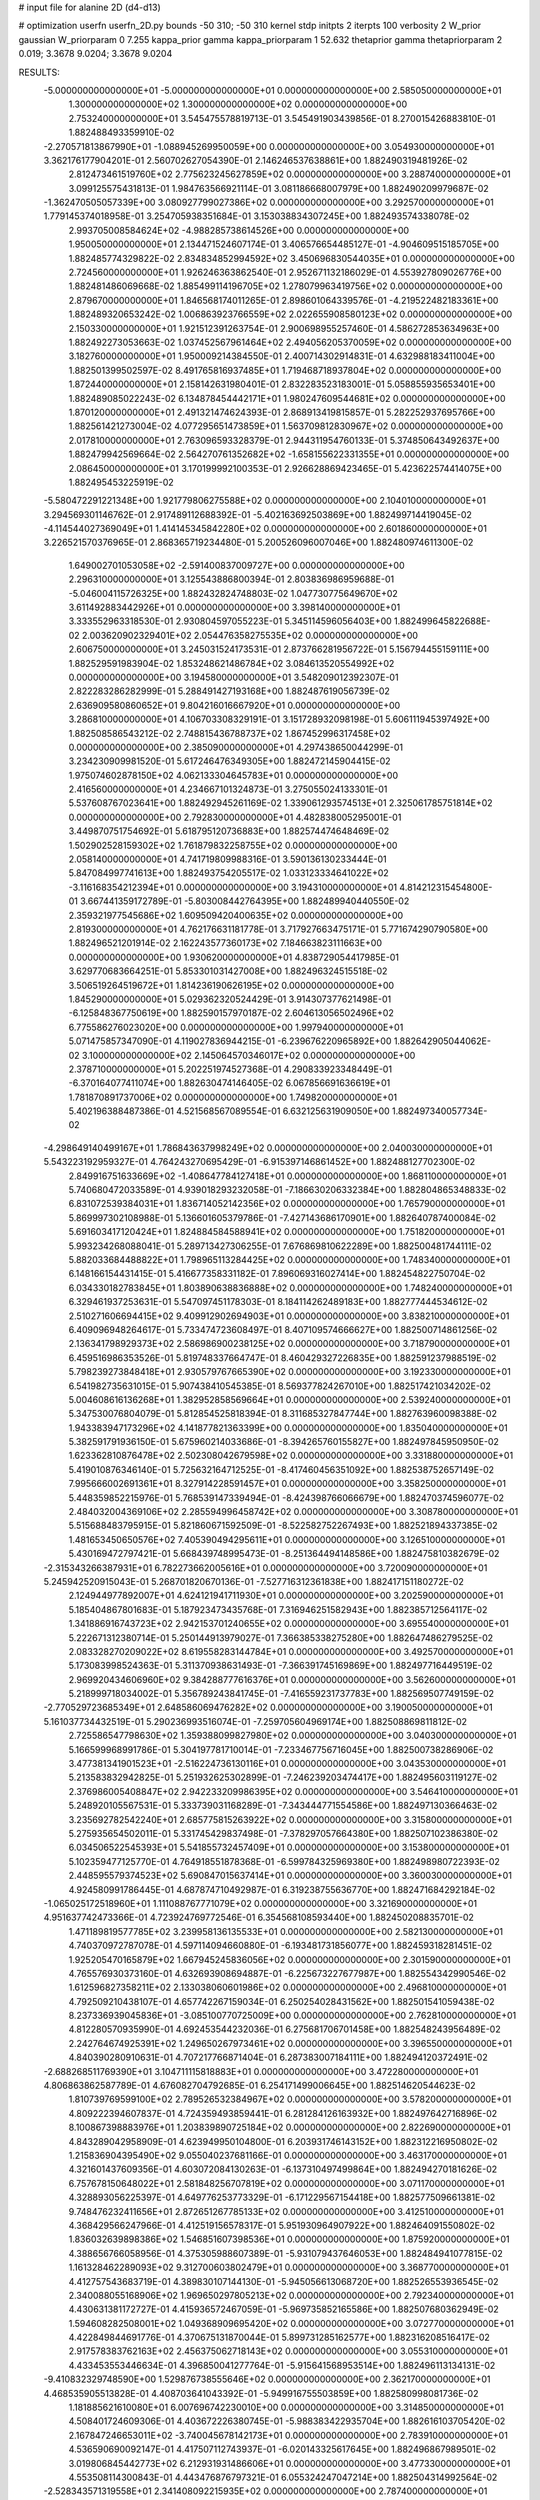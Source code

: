 # input file for alanine 2D (d4-d13)

# optimization
userfn       userfn_2D.py
bounds       -50 310; -50 310
kernel       stdp
initpts      2
iterpts      100
verbosity    2
W_prior      gaussian
W_priorparam 0 7.255
kappa_prior  gamma
kappa_priorparam 1 52.632
thetaprior gamma
thetapriorparam 2 0.019; 3.3678 9.0204; 3.3678 9.0204

RESULTS:
 -5.000000000000000E+01 -5.000000000000000E+01  0.000000000000000E+00       2.585050000000000E+01
  1.300000000000000E+02  1.300000000000000E+02  0.000000000000000E+00       2.753240000000000E+01       3.545475578819713E-01  3.545491903439856E-01       8.270015426883810E-01  1.882488493359910E-02
 -2.270571813867990E+01 -1.088945269950059E+00  0.000000000000000E+00       3.054930000000000E+01       3.362176177904201E-01  2.560702627054390E-01       2.146246537638861E+00  1.882490319481926E-02
  2.812473461519760E+02  2.775623245627859E+02  0.000000000000000E+00       3.288740000000000E+01       3.099125575431813E-01  1.984763566921114E-01       3.081186668007979E+00  1.882490209979687E-02
 -1.362470505057339E+00  3.080927799027386E+02  0.000000000000000E+00       3.292570000000000E+01       1.779145374018958E-01  3.254705938351684E-01       3.153038834307245E+00  1.882493574338078E-02
  2.993705008584624E+02 -4.988285738614526E+00  0.000000000000000E+00       1.950050000000000E+01       2.134471524607174E-01  3.406576654485127E-01      -4.904609515185705E+00  1.882485774329822E-02
  2.834834852994592E+02  3.450696830544035E+01  0.000000000000000E+00       2.724560000000000E+01       1.926246363862540E-01  2.952671132186029E-01       4.553927809026776E+00  1.882481486069668E-02
  1.885499114196705E+02  1.278079963419756E+02  0.000000000000000E+00       2.879670000000000E+01       1.846568174011265E-01  2.898601064339576E-01      -4.219522482183361E+00  1.882489320653242E-02
  1.006863923766559E+02  2.022655908580123E+02  0.000000000000000E+00       2.150330000000000E+01       1.921512391263754E-01  2.900698955257460E-01       4.586272853634963E+00  1.882492273053663E-02
  1.037452567961464E+02  2.494056205370059E+02  0.000000000000000E+00       3.182760000000000E+01       1.950009214384550E-01  2.400714302914831E-01       4.632988183411004E+00  1.882501399502597E-02
  8.491765816937485E+01  1.719468718937804E+02  0.000000000000000E+00       1.872440000000000E+01       2.158142631980401E-01  2.832283523183001E-01       5.058855935653401E+00  1.882489085022243E-02
  6.134878454442171E+01  1.980247609544681E+02  0.000000000000000E+00       1.870120000000000E+01       2.491321474624393E-01  2.868913419815857E-01       5.282252937695766E+00  1.882561421273004E-02
  4.077295651473859E+01  1.563709812830967E+02  0.000000000000000E+00       2.017810000000000E+01       2.763096593328379E-01  2.944311954760133E-01       5.374850643492637E+00  1.882479942569664E-02
  2.564270761352682E+02 -1.658155622331355E+01  0.000000000000000E+00       2.086450000000000E+01       3.170199992100353E-01  2.926628869423465E-01       5.423622574414075E+00  1.882495453225919E-02
 -5.580472291221348E+00  1.921779806275588E+02  0.000000000000000E+00       2.104010000000000E+01       3.294569301146762E-01  2.917489112688392E-01      -5.402163692503869E+00  1.882499714419045E-02
 -4.114544027369049E+01  1.414145345842280E+02  0.000000000000000E+00       2.601860000000000E+01       3.226521570376965E-01  2.868365719234480E-01       5.200526096007046E+00  1.882480974611300E-02
  1.649002701053058E+02 -2.591400837009727E+00  0.000000000000000E+00       2.296310000000000E+01       3.125543886800394E-01  2.803836986959688E-01      -5.046004115726325E+00  1.882432824748803E-02
  1.047730775649670E+02  3.611492883442926E+01  0.000000000000000E+00       3.398140000000000E+01       3.333552963318530E-01  2.930804597055223E-01       5.345114596056403E+00  1.882499645822688E-02
  2.003620902329401E+02  2.054476358275535E+02  0.000000000000000E+00       2.606750000000000E+01       3.245031524173531E-01  2.873766281956722E-01       5.156794455159111E+00  1.882529591983904E-02
  1.853248621486784E+02  3.084613520554992E+02  0.000000000000000E+00       3.194580000000000E+01       3.548209012392307E-01  2.822283286282999E-01       5.288491427193168E+00  1.882487619056739E-02
  2.636909580860652E+01  9.804216016667920E+01  0.000000000000000E+00       3.286810000000000E+01       4.106703308329191E-01  3.151728932098198E-01       5.606111945397492E+00  1.882508586543212E-02
  2.748815436788737E+02  1.867452996317458E+02  0.000000000000000E+00       2.385090000000000E+01       4.297438650044299E-01  3.234230909981520E-01       5.617246476349305E+00  1.882472145904415E-02
  1.975074602878150E+02  4.062133304645783E+01  0.000000000000000E+00       2.416560000000000E+01       4.234667101324873E-01  3.275055024133301E-01       5.537608767023641E+00  1.882492945261169E-02
  1.339061293574513E+01  2.325061785751814E+02  0.000000000000000E+00       2.792830000000000E+01       4.482838005295001E-01  3.449870751754692E-01       5.618795120736883E+00  1.882574474648469E-02
  1.502902528159302E+02  1.761879832258755E+02  0.000000000000000E+00       2.058140000000000E+01       4.741719809988316E-01  3.590136130233444E-01       5.847084997741613E+00  1.882493754205517E-02
  1.033123334641022E+02 -3.116168354212394E+01  0.000000000000000E+00       3.194310000000000E+01       4.814212315454800E-01  3.667441359172789E-01      -5.803008442764395E+00  1.882489940440550E-02
  2.359321977545686E+02  1.609509420400635E+02  0.000000000000000E+00       2.819300000000000E+01       4.762176631181778E-01  3.717927663475171E-01       5.771674290790580E+00  1.882496521201914E-02
  2.162243577360173E+02  7.184663823111663E+00  0.000000000000000E+00       1.930620000000000E+01       4.838729054417985E-01  3.629770683664251E-01       5.853301031427008E+00  1.882496324515518E-02
  3.506519264519672E+01  1.814236190626195E+02  0.000000000000000E+00       1.845290000000000E+01       5.029362320524429E-01  3.914307377621498E-01      -6.125848367750619E+00  1.882590157970187E-02
  2.604613056502496E+02  6.775586276023020E+00  0.000000000000000E+00       1.997940000000000E+01       5.071475857347090E-01  4.119027836944215E-01      -6.239676220965892E+00  1.882642905044062E-02
  3.100000000000000E+02  2.145064570346017E+02  0.000000000000000E+00       2.378710000000000E+01       5.202251974527368E-01  4.290833923348449E-01      -6.370164077411074E+00  1.882630474146405E-02
  6.067856691636619E+01  1.781870891737006E+02  0.000000000000000E+00       1.749820000000000E+01       5.402196388487386E-01  4.521568567089554E-01       6.632125631909050E+00  1.882497340057734E-02
 -4.298649140499167E+01  1.786843637998249E+02  0.000000000000000E+00       2.040030000000000E+01       5.543223192959327E-01  4.764243270695429E-01      -6.915397146861452E+00  1.882488127702300E-02
  2.849916751633669E+02 -1.408647784127418E+01  0.000000000000000E+00       1.868110000000000E+01       5.740680472033589E-01  4.939018293232058E-01      -7.186630206332384E+00  1.882804865348833E-02
  6.831072539384031E+01  1.836714052142356E+02  0.000000000000000E+00       1.765790000000000E+01       5.869997302108988E-01  5.136601605379786E-01      -7.427143686170901E+00  1.882640787400084E-02
  5.691603417120424E+01  1.824884584588941E+02  0.000000000000000E+00       1.751820000000000E+01       5.993234268088041E-01  5.289713427306255E-01       7.676869810622289E+00  1.882500481744111E-02
  5.882033684488822E+01  1.798965113284425E+02  0.000000000000000E+00       1.748340000000000E+01       6.148166154431415E-01  5.416677358331182E-01       7.896069316027414E+00  1.882454822750704E-02
  6.034330182783845E+01  1.803890638836888E+02  0.000000000000000E+00       1.748240000000000E+01       6.329461937253631E-01  5.547097451178303E-01       8.184114262489183E+00  1.882777444534612E-02
  2.510271606694415E+02  9.409912902694903E+01  0.000000000000000E+00       3.838210000000000E+01       6.409096948264617E-01  5.733474723608497E-01       8.407109574666627E+00  1.882500714861256E-02
  2.136341798929373E+02  2.586986900238125E+02  0.000000000000000E+00       3.718790000000000E+01       6.459516986353526E-01  5.819748337664747E-01       8.460429327226835E+00  1.882591237988519E-02
  5.798239273848418E+01  2.930579767665390E+02  0.000000000000000E+00       3.192330000000000E+01       6.541982735631015E-01  5.907438410545385E-01       8.569377824267010E+00  1.882517421034202E-02
  5.004608616136268E+01  1.382952858569664E+01  0.000000000000000E+00       2.539240000000000E+01       5.347530076804079E-01  5.812854525818394E-01       8.311685327847744E+00  1.882763960098388E-02
  1.943383947173296E+02  4.141877821363399E+00  0.000000000000000E+00       1.835040000000000E+01       5.382591791936150E-01  5.675960214033686E-01      -8.394265760155827E+00  1.882497845950950E-02
  1.623362810876478E+02  2.502308042679598E+02  0.000000000000000E+00       3.331880000000000E+01       5.419010876346140E-01  5.725632164712525E-01      -8.417460456351092E+00  1.882538752657149E-02
  7.995666002691361E+01  8.327914228591457E+01  0.000000000000000E+00       3.358250000000000E+01       5.448359852215976E-01  5.768539147339494E-01      -8.424398766066679E+00  1.882470374596077E-02
  2.484032004369106E+02  2.285594996458742E+02  0.000000000000000E+00       3.308780000000000E+01       5.515688483795915E-01  5.821860671592509E-01      -8.522582752267493E+00  1.882521894337385E-02
  1.481653450650576E+02  7.405390494295611E+01  0.000000000000000E+00       3.126510000000000E+01       5.430169472797421E-01  5.668439748995473E-01      -8.251364494148586E+00  1.882475810382679E-02
 -2.315343266387931E+01  6.782273662005616E+01  0.000000000000000E+00       3.720090000000000E+01       5.245942520915043E-01  5.268701820670136E-01      -7.527716312361838E+00  1.882417151180272E-02
  2.124944977892007E+01  4.624121941711930E+01  0.000000000000000E+00       3.202590000000000E+01       5.185404867801683E-01  5.187923473435768E-01       7.316946251582943E+00  1.882385712564117E-02
  1.341886916743723E+02  2.942153701240655E+02  0.000000000000000E+00       3.695540000000000E+01       5.222671312380714E-01  5.250144913979027E-01       7.366385338275280E+00  1.882647486279525E-02
  2.083328270209022E+02  8.619558283144784E+01  0.000000000000000E+00       3.492570000000000E+01       5.173083998524363E-01  5.311370938631493E-01      -7.366391745169869E+00  1.882497716449519E-02
  2.969920434606960E+02  9.384288777616376E+01  0.000000000000000E+00       3.562600000000000E+01       5.218999718034002E-01  5.356789243841745E-01      -7.416559231737783E+00  1.882569507749159E-02
 -2.770529723685349E+01  2.648586069476282E+02  0.000000000000000E+00       3.190050000000000E+01       5.161037734432519E-01  5.290236993516074E-01      -7.259705604969174E+00  1.882508869811812E-02
  2.725586547798630E+02  1.359388099827980E+02  0.000000000000000E+00       3.040300000000000E+01       5.166599968991786E-01  5.304197781710014E-01      -7.233467756716045E+00  1.882500738286906E-02
  3.477381341901523E+01 -2.516224736130116E+01  0.000000000000000E+00       3.043530000000000E+01       5.213583832942825E-01  5.251932625302899E-01      -7.246239203474417E+00  1.882495603119127E-02
  2.376986005408847E+02  2.942233209986395E+02  0.000000000000000E+00       3.546410000000000E+01       5.248920105567531E-01  5.333739031168289E-01      -7.343444771554586E+00  1.882497130366463E-02
  3.235692782542240E+01  2.685775815263922E+02  0.000000000000000E+00       3.315800000000000E+01       5.275935654502011E-01  5.331745429837498E-01      -7.378297057664380E+00  1.882507102386380E-02
  6.034506522545393E+01  5.541855732457409E+01  0.000000000000000E+00       3.153800000000000E+01       5.102359477125770E-01  4.764918551878368E-01      -6.599784325969380E+00  1.882498980722393E-02
  2.448595579374523E+02  5.690847015637414E+01  0.000000000000000E+00       3.360030000000000E+01       4.924580991786445E-01  4.687874710492987E-01       6.319238755636770E+00  1.882471684292184E-02
 -1.065025172518960E+01  1.111088767771079E+02  0.000000000000000E+00       3.321690000000000E+01       4.951637742473366E-01  4.723924769772546E-01       6.354568108593440E+00  1.882450208835701E-02
  1.471189819577785E+02  3.239958136135533E+01  0.000000000000000E+00       2.582130000000000E+01       4.740370972787078E-01  4.597114094660880E-01      -6.193481731856077E+00  1.882459318281451E-02
  1.925205470165879E+02  1.667945245836056E+02  0.000000000000000E+00       2.301590000000000E+01       4.765576930373160E-01  4.632693908694887E-01      -6.225673227677987E+00  1.882554342990546E-02
  1.612596827358211E+02  2.133038060601986E+02  0.000000000000000E+00       2.496810000000000E+01       4.792509210438107E-01  4.657742267159034E-01       6.250254028431562E+00  1.882501541059438E-02
  8.237336939045836E+01 -3.085100770725009E+00  0.000000000000000E+00       2.762810000000000E+01       4.812280570935990E-01  4.692453544232036E-01       6.275681706701458E+00  1.882548243956489E-02
  2.242764674925391E+02  1.249650267973461E+02  0.000000000000000E+00       3.396550000000000E+01       4.840390280910631E-01  4.707217766871404E-01       6.287383007184111E+00  1.882494120372491E-02
 -2.688268511769390E+01  3.104711115818883E+01  0.000000000000000E+00       3.472280000000000E+01       4.806863862587789E-01  4.676082704792685E-01       6.254171499006645E+00  1.882514620544623E-02
  1.810739769599100E+02  2.789526532384967E+02  0.000000000000000E+00       3.578200000000000E+01       4.809222394607837E-01  4.724359493859441E-01       6.281284126163932E+00  1.882497642716896E-02
  8.100867398883976E+01  1.203839890725184E+02  0.000000000000000E+00       2.822690000000000E+01       4.843289042958909E-01  4.623949950104800E-01       6.203931746143152E+00  1.882312216950802E-02
  1.215836904395490E+02  9.055040237681166E-01  0.000000000000000E+00       3.463170000000000E+01       4.321601437609356E-01  4.603072084130263E-01      -6.137310497499864E+00  1.882494270181626E-02
  6.757678150648022E+01  2.581848256707819E+02  0.000000000000000E+00       3.071170000000000E+01       4.328893056225397E-01  4.649776253773329E-01      -6.171229567154418E+00  1.882577509661381E-02
  9.748476232411656E+01  2.872651267785133E+02  0.000000000000000E+00       3.412510000000000E+01       4.368429566247966E-01  4.412519156578317E-01       5.951930964907922E+00  1.882464091550802E-02
  1.836032639898386E+02  1.546851607398536E+01  0.000000000000000E+00       1.875920000000000E+01       4.388656766058956E-01  4.375305988607389E-01      -5.931079437646053E+00  1.882484941077815E-02
  1.161328462289093E+02  9.312700603802479E+01  0.000000000000000E+00       3.368770000000000E+01       4.412757543683719E-01  4.389830107144130E-01      -5.945056613068720E+00  1.882526553936545E-02
  2.340088055168906E+02  1.969650297805213E+02  0.000000000000000E+00       2.792340000000000E+01       4.430631381172727E-01  4.415936572467059E-01      -5.969735852165586E+00  1.882507680362949E-02
  1.594608282508001E+02  1.049368909695420E+02  0.000000000000000E+00       3.072770000000000E+01       4.422849844691776E-01  4.370675131870044E-01       5.899731285162577E+00  1.882316208516417E-02
  2.917578383762163E+02  2.456375062718143E+02  0.000000000000000E+00       3.055310000000000E+01       4.433453553446634E-01  4.396850041277764E-01      -5.915641568953514E+00  1.882496113134131E-02
 -9.410832329748590E+00  1.529876738555646E+02  0.000000000000000E+00       2.362170000000000E+01       4.468535905513828E-01  4.408703641043392E-01      -5.949916755503859E+00  1.882580998081736E-02
  1.181885621610080E+01  6.007696742230010E+00  0.000000000000000E+00       3.314850000000000E+01       4.508401724609306E-01  4.403672226380745E-01      -5.988383422935704E+00  1.882616103705420E-02
  2.167847246653011E+02 -3.740045678142173E+01  0.000000000000000E+00       2.783910000000000E+01       4.536590690092147E-01  4.417507112743937E-01      -6.020143325617645E+00  1.882496867989501E-02
  3.019806845442773E+02  6.212931931486606E+01  0.000000000000000E+00       3.477330000000000E+01       4.553508114300843E-01  4.443476876797321E-01       6.055324247047214E+00  1.882504314992564E-02
 -2.528343571319558E+01  2.341408092215935E+02  0.000000000000000E+00       2.787400000000000E+01       4.555053119373741E-01  4.457430204866472E-01      -6.053287239109871E+00  1.882534255123872E-02
  1.778647996563774E+02  6.911982870290687E+01  0.000000000000000E+00       2.957420000000000E+01       4.584358028584008E-01  4.470914997622006E-01       6.085933218489971E+00  1.882505243041428E-02
  2.517997930445621E+02  2.615068069627411E+02  0.000000000000000E+00       3.724940000000000E+01       4.546975447375922E-01  4.448029202132205E-01      -5.988869534219016E+00  1.882500766152758E-02
  1.632110615284118E+02  1.469986310741580E+02  0.000000000000000E+00       2.364150000000000E+01       4.578924924801271E-01  4.447308983062040E-01       6.008465744048043E+00  1.882490774854758E-02
  1.336425833148738E+02  2.603137431324345E+02  0.000000000000000E+00       3.526310000000000E+01       4.590133046226343E-01  4.461274869732472E-01       6.021627340852429E+00  1.882527066607328E-02
  2.737342843106317E+02  7.140751418370110E+01  0.000000000000000E+00       3.596460000000000E+01       4.625859771727699E-01  4.459751463802644E-01       6.045182279782922E+00  1.882569312980936E-02
  5.336127052538345E+01  1.084125264227790E+02  0.000000000000000E+00       2.990590000000000E+01       4.648096166117301E-01  4.420696666614576E-01       6.012921477831217E+00  1.882461542002039E-02
  6.934449648120510E+01 -3.496349408504391E+01  0.000000000000000E+00       2.774390000000000E+01       4.574969690869808E-01  4.283548965738493E-01       5.769848205550887E+00  1.881934819074148E-02
  1.441410480947787E+02 -3.155663610296025E+01  0.000000000000000E+00       3.416750000000000E+01       4.322776957601874E-01  4.325575202924959E-01      -5.587074375752965E+00  1.882520450586614E-02
  4.915073647290650E-01  2.682645365962553E+02  0.000000000000000E+00       3.380770000000000E+01       4.336851988392716E-01  4.330700498964759E-01       5.588031376068252E+00  1.882542547149659E-02
  2.905671477828662E+02  1.593179617305374E+02  0.000000000000000E+00       2.369180000000000E+01       4.350942194741625E-01  4.342473116837346E-01       5.600879889427754E+00  1.882554806697121E-02
  1.131785981357769E+02  6.203068364959157E+01  0.000000000000000E+00       3.400900000000000E+01       4.340679585859558E-01  4.329816845988829E-01       5.573474951354047E+00  1.882447154120926E-02
  1.901767793472157E+02  2.377189549794519E+02  0.000000000000000E+00       3.183420000000000E+01       4.355738828957419E-01  4.336439427112566E-01       5.583703432371811E+00  1.882502978477394E-02
  2.682574117134616E+02 -4.974395079660067E+01  0.000000000000000E+00       2.825190000000000E+01       4.348892954436824E-01  4.367074607739915E-01       5.597375784757370E+00  1.882538099421223E-02
 -2.197076899038451E+01 -3.068118853576145E+01  0.000000000000000E+00       2.781550000000000E+01       4.290256933432437E-01  4.304337358504502E-01       5.521264763079907E+00  1.882302840605622E-02
  1.333154078252560E+02  2.273727815700942E+02  0.000000000000000E+00       2.839520000000000E+01       4.300978966489915E-01  4.319860852785101E-01       5.538814574314634E+00  1.882467062364106E-02
  1.568063628309821E+01  1.248891457124028E+02  0.000000000000000E+00       2.886270000000000E+01       4.303210714453746E-01  4.349359643889248E-01       5.564051143372902E+00  1.882554742680574E-02
  4.280553932725956E+01  7.363637841630987E+01  0.000000000000000E+00       3.271490000000000E+01       4.305639596667437E-01  4.367378114471896E-01      -5.574565123417989E+00  1.882539006724587E-02
  2.751019361969352E+02  2.197778953887347E+02  0.000000000000000E+00       2.812840000000000E+01       4.324494294726274E-01  4.361192523971444E-01      -5.573139427547003E+00  1.882497186128517E-02
  4.654570462362624E+00  6.971327808806134E+01  0.000000000000000E+00       3.587830000000000E+01       4.326799880095268E-01  4.378376163126204E-01      -5.588574744245398E+00  1.882542184270104E-02
  2.112007441548789E+02  1.502758674949685E+02  0.000000000000000E+00       2.762860000000000E+01       4.332894286557941E-01  4.394513502089497E-01      -5.601373104191022E+00  1.882477646060411E-02
  1.594250759001755E+02  2.942031986334815E+02  0.000000000000000E+00       3.589630000000000E+01       4.349235979184622E-01  4.398142192377177E-01      -5.611160362666574E+00  1.882511163194696E-02